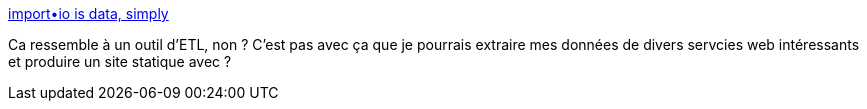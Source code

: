 :jbake-type: post
:jbake-status: published
:jbake-title: import•io is data, simply
:jbake-tags: software,windows,macosx,linux,etl,_mois_juin,_année_2013
:jbake-date: 2013-06-28
:jbake-depth: ../
:jbake-uri: shaarli/1372434013000.adoc
:jbake-source: https://nicolas-delsaux.hd.free.fr/Shaarli?searchterm=http%3A%2F%2Fimport.io%2F&searchtags=software+windows+macosx+linux+etl+_mois_juin+_ann%C3%A9e_2013
:jbake-style: shaarli

http://import.io/[import•io is data, simply]

Ca ressemble à un outil d'ETL, non ? C'est pas avec ça que je pourrais extraire mes données de divers servcies web intéressants et produire un site statique avec ?
